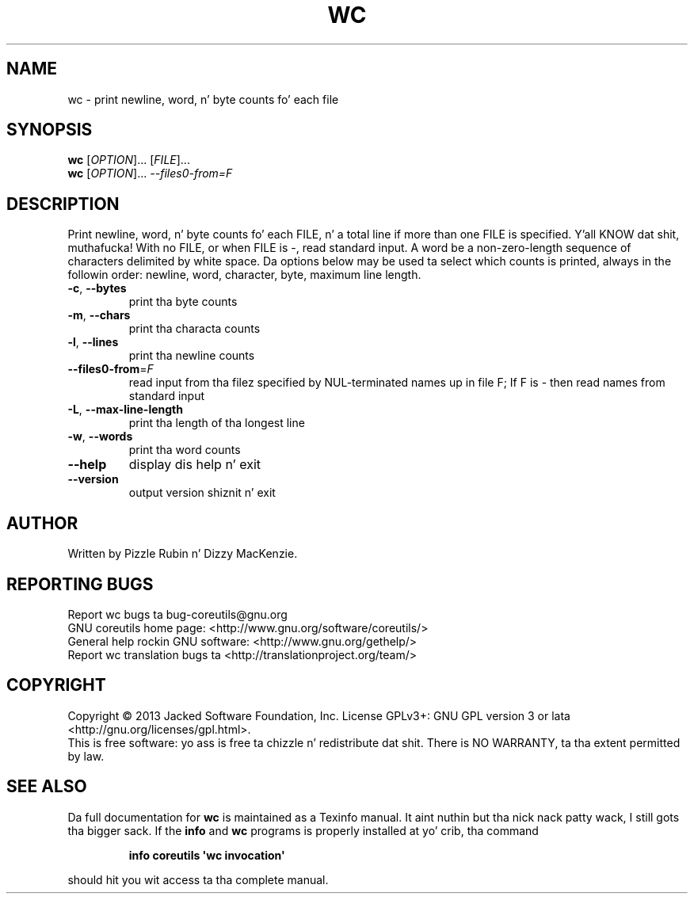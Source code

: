 .\" DO NOT MODIFY THIS FILE!  Dat shiznit was generated by help2man 1.35.
.TH WC "1" "March 2014" "GNU coreutils 8.21" "User Commands"
.SH NAME
wc \- print newline, word, n' byte counts fo' each file
.SH SYNOPSIS
.B wc
[\fIOPTION\fR]... [\fIFILE\fR]...
.br
.B wc
[\fIOPTION\fR]... \fI--files0-from=F\fR
.SH DESCRIPTION
.\" Add any additionizzle description here
.PP
Print newline, word, n' byte counts fo' each FILE, n' a total line if
more than one FILE is specified. Y'all KNOW dat shit, muthafucka!  With no FILE, or when FILE is \-,
read standard input.  A word be a non\-zero\-length sequence of characters
delimited by white space.
Da options below may be used ta select which counts is printed, always in
the followin order: newline, word, character, byte, maximum line length.
.TP
\fB\-c\fR, \fB\-\-bytes\fR
print tha byte counts
.TP
\fB\-m\fR, \fB\-\-chars\fR
print tha characta counts
.TP
\fB\-l\fR, \fB\-\-lines\fR
print tha newline counts
.TP
\fB\-\-files0\-from\fR=\fIF\fR
read input from tha filez specified by
NUL\-terminated names up in file F;
If F is \- then read names from standard input
.TP
\fB\-L\fR, \fB\-\-max\-line\-length\fR
print tha length of tha longest line
.TP
\fB\-w\fR, \fB\-\-words\fR
print tha word counts
.TP
\fB\-\-help\fR
display dis help n' exit
.TP
\fB\-\-version\fR
output version shiznit n' exit
.SH AUTHOR
Written by Pizzle Rubin n' Dizzy MacKenzie.
.SH "REPORTING BUGS"
Report wc bugs ta bug\-coreutils@gnu.org
.br
GNU coreutils home page: <http://www.gnu.org/software/coreutils/>
.br
General help rockin GNU software: <http://www.gnu.org/gethelp/>
.br
Report wc translation bugs ta <http://translationproject.org/team/>
.SH COPYRIGHT
Copyright \(co 2013 Jacked Software Foundation, Inc.
License GPLv3+: GNU GPL version 3 or lata <http://gnu.org/licenses/gpl.html>.
.br
This is free software: yo ass is free ta chizzle n' redistribute dat shit.
There is NO WARRANTY, ta tha extent permitted by law.
.SH "SEE ALSO"
Da full documentation for
.B wc
is maintained as a Texinfo manual. It aint nuthin but tha nick nack patty wack, I still gots tha bigger sack.  If the
.B info
and
.B wc
programs is properly installed at yo' crib, tha command
.IP
.B info coreutils \(aqwc invocation\(aq
.PP
should hit you wit access ta tha complete manual.
